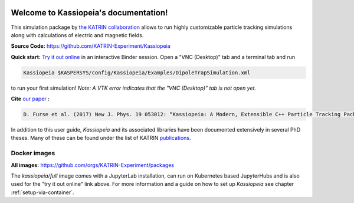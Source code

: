 .. Kassiopeia documentation master file, created by
   sphinx-quickstart on Tue Oct 18 13:33:10 2016.
   You can adapt this file completely to your liking, but it should at least
   contain the root `toctree` directive.


|Release github| |Code Size| |Issues github| |Pull Requests github| 
|Last Commit github| |Contributors github| |Gitter github| |Binder github|

.. |Release github| image:: https://img.shields.io/github/v/release/KATRIN-Experiment/Kassiopeia
   :target: https://github.com/KATRIN-Experiment/Kassiopeia/releases

.. |Code Size| image:: https://img.shields.io/github/languages/code-size/KATRIN-Experiment/Kassiopeia
   :target: https://github.com/KATRIN-Experiment/Kassiopeia

.. |Issues github| image:: https://img.shields.io/github/issues/KATRIN-Experiment/Kassiopeia
   :target: https://github.com/KATRIN-Experiment/Kassiopeia/issues

.. |Pull Requests github| image:: https://img.shields.io/github/issues-pr/KATRIN-Experiment/Kassiopeia
   :target: https://github.com/KATRIN-Experiment/Kassiopeia/pulls

.. |Last Commit github| image:: https://img.shields.io/github/last-commit/KATRIN-Experiment/Kassiopeia
   :target: https://github.com/KATRIN-Experiment/Kassiopeia/commits

.. |Contributors github| image:: https://img.shields.io/github/contributors/KATRIN-Experiment/Kassiopeia
   :target: https://github.com/KATRIN-Experiment/Kassiopeia/graphs/contributors

.. |Gitter github| image:: https://badges.gitter.im/kassiopeia-simulation/community.svg
   :target: https://gitter.im/kassiopeia-simulation/community?utm_source=badge&utm_medium=badge&utm_campaign=pr-badge

.. |Binder github| image:: https://mybinder.org/badge_logo.svg
   :target: https://mybinder.org/v2/gh/KATRIN-Experiment/KassiopeiaBinder/HEAD


Welcome to Kassiopeia's documentation!
**************************************

.. dropdown:: **Documentation Contents**
   
 .. toctree::
    :maxdepth: 4
    :caption: General information

    Contact, Meeting and References <contact.rst>
    License <linktolicense.rst>
    Authors <authors.rst>


 .. toctree::
    :maxdepth: 4
    :caption: Getting Started

    Introduction <introduction.rst> 
    Setup with container <setup_container.rst>
    Manual installation <setup_manual.rst>
    Directory structure & environmental variables <directory_structure.rst>
    
 
 .. toctree::
    :maxdepth: 4
    :caption: Usage

    Running Kassiopeia <runningKassiopeia.rst>
    Example configurations <examples.rst>
    Configuring your own simulation <configuring_simulation.rst>
  

 .. toctree::
    :maxdepth: 4
    :caption: Further Information

    Basic KGeoBag Shapes <kgeobag_basic.rst>
    Complex KGeoBag Shapes <kgeobag_complex.rst>
    Understanding Simulation Output <output.rst>
    Additional Simulation Tools <tools.rst>
    Visualization Techniques <visualization.rst>
    XML Bindings <bindings.rst>
    KEMField <KEMField_manual_link.rst>



This simulation package by `the KATRIN collaboration`_ allows to run highly customizable particle tracking simulations
along with calculations of electric and magnetic fields.



**Source Code:** https://github.com/KATRIN-Experiment/Kassiopeia


**Quick start:** `Try it out online`_
in an interactive Binder session. Open a "VNC (Desktop)" tab and a terminal tab and run






.. code-block:: bash

    Kassiopeia $KASPERSYS/config/Kassiopeia/Examples/DipoleTrapSimulation.xml


to run your first simulation! *Note: A VTK error indicates that the "VNC (Desktop)" tab is not open yet.*

**Cite** `our paper`_ **:**


.. code-block:: bash

    D. Furse et al. (2017) New J. Phys. 19 053012: “Kassiopeia: A Modern, Extensible C++ Particle Tracking Package” (doi:10.1088/1367-2630/aa6950)


In addition to this user guide, *Kassiopeia* and its associated libraries have been documented extensively in several
PhD theses. Many of these can be found under the list of KATRIN publications_.

**Docker images**
--------------

**All images:** https://github.com/orgs/KATRIN-Experiment/packages

The `kassiopeia/full` image comes with a JupyterLab installation, can run on Kubernetes based JupyterHubs and is also used for the "try it out online" link above.
For more information and a guide on how to set up `Kassiopeia` see chapter :ref:`setup-via-container`.




.. _`Try it out online`: https://mybinder.org/v2/gh/KATRIN-Experiment/KassiopeiaBinder/HEAD
.. _`the KATRIN collaboration`: https://katrin.kit.edu
.. _`our paper`: https://iopscience.iop.org/article/10.1088/1367-2630/aa6950
.. _publications: https://www.katrin.kit.edu/375.php


